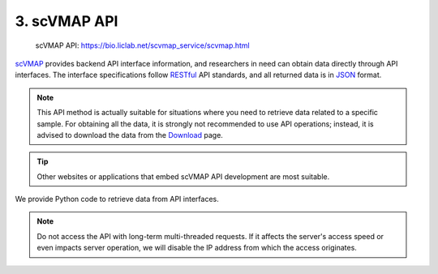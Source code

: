 3. scVMAP API
===========================

 | scVMAP API: https://bio.liclab.net/scvmap_service/scvmap.html

`scVMAP <https://bio.liclab.net/scvmap/>`_ provides backend API interface information,
and researchers in need can obtain data directly through API interfaces.
The interface specifications follow `RESTful <http://www.restfulapi.nl/>`_ API standards,
and all returned data is in `JSON <https://www.w3schools.com/js/js_json_intro.asp>`_ format.


.. note::

    This API method is actually suitable for situations where you need to retrieve data related to a specific sample.
    For obtaining all the data, it is strongly not recommended to use API operations;
    instead, it is advised to download the data from the `Download <https://bio.liclab.net/scvmap/download>`_ page.

.. tip::

    Other websites or applications that embed scVMAP API development are most suitable.

.. image:: ./img/api/api.png


We provide Python code to retrieve data from API interfaces.

.. code-block:: python
    :linenos:

    # -*- coding: UTF-8 -*-

    import time

    import pandas as pd
    import requests
    from requests import Response


    def get_result_data(resp: Response):
        json_data = resp.json()

        if json_data["status"]:
            return json_data["data"]

        raise ValueError(json_data["message"])


    if __name__ == '__main__':

        base_url: str = "https://bio.liclab.net/scvmap_service/"
        sample_id: str = "sample_id_1"
        trait_id: str = "trait_id_894"
        genome: str = "hg19"
        fine_mapping_method: str = "finemap"

        # Test
        response = requests.get(f"{base_url}/test")
        print(get_result_data(response))

        time.sleep(3)
        print("----------------------------------------------------------------------------------")

        # Variant information https://bio.liclab.net/scvmap_service/scvmap.html#/Detail-API/listTraitInfoData
        response = requests.post(
            f"{base_url}/detail/trait_info/{trait_id}/{genome}/{fine_mapping_method}",
            json={
                "page": 1,
                "size": 10,
                "field": "",
                "order": 0,
                "searchField": "",
                "content": "",
                "type": 1,
                "symbol": 1
            }
        )
        total_size = get_result_data(response)["total"]
        response = requests.post(
            f"{base_url}/detail/trait_info/{trait_id}/{genome}/{fine_mapping_method}",
            json={
                "page": 1,
                "size": total_size,
                "field": "",
                "order": 0,
                "searchField": "",
                "content": "",
                "type": 1,
                "symbol": 1
            }
        )
        variant_data = get_result_data(response)
        variant_df = pd.DataFrame(variant_data["data"])
        print(variant_df)

        time.sleep(3)
        print("----------------------------------------------------------------------------------")

        # MAGMA https://bio.liclab.net/scvmap_service/scvmap.html#/Detail-API/listMagmaGeneByTraitId
        response = requests.get(f"{base_url}/detail/magma_gene/{trait_id}/{genome}")
        magma_data = get_result_data(response)
        magma_df = pd.DataFrame(magma_data)
        print(magma_df)


.. code-block:: console
    :linenos:

    Connection test successful!
    ----------------------------------------------------------------------------------
               traitId     sourceId   chr  ... findex       pvalue              zscore
    0     trait_id_894  source_id_1  chr1  ...   1553  3.71279e-40  13.264584871821922
    1     trait_id_894  source_id_1  chr1  ...   1569  1.27087e-41  13.515227089114475
    2     trait_id_894  source_id_1  chr1  ...   1566  1.59038e-41  13.498714449933749
    3     trait_id_894  source_id_1  chr1  ...   1567   7.1796e-42  13.557193629064104
    4     trait_id_894  source_id_1  chr1  ...   1559  6.38263e-42  13.565799634934008
    ...            ...          ...   ...  ...    ...          ...                 ...
    2195  trait_id_894  source_id_1  chr9  ...    876  6.75943e-10   6.171597123541317
    2196  trait_id_894  source_id_1  chr9  ...    904  6.74388e-10   6.171967446066399
    2197  trait_id_894  source_id_1  chr9  ...    836  3.41044e-10   6.278847312864843
    2198  trait_id_894  source_id_1  chr9  ...    869  2.58988e-09   5.955671300308524
    2199  trait_id_894  source_id_1  chr9  ...    916  2.99909e-09   5.931628007804032

    [2200 rows x 19 columns]
    ----------------------------------------------------------------------------------
              traitId        gene chr  ...      pvalue  nsnps  zvalue
    0    trait_id_894       AAMDC  11  ...  3.2869e-07     32  4.9736
    1    trait_id_894     AFG3L1P  16  ...       5e-10      2  6.1094
    2    trait_id_894      ALOX12  17  ...  7.7875e-09      1  5.6551
    3    trait_id_894  ALOX12-AS1  17  ...  7.8535e-09      2  5.6537
    4    trait_id_894    ALOX12P2  17  ...  2.8279e-09      1  5.8266
    ..            ...         ...  ..  ...         ...    ...     ...
    180  trait_id_894   ZFHX4-AS1   8  ...  3.5305e-14     28  7.4867
    181  trait_id_894       ZFPM1  16  ...  1.0679e-12      9  7.0253
    182  trait_id_894      ZNF276  16  ...  8.5389e-17      1  8.2410
    183  trait_id_894      ZNF469  16  ...  4.9616e-07      1  4.8932
    184  trait_id_894      ZSWIM4  19  ...  1.9492e-08      2  5.4954

    [185 rows x 8 columns]


.. note::

    Do not access the API with long-term multi-threaded requests. If it affects the server's access speed or even impacts server operation, we will disable the IP address from which the access originates.
